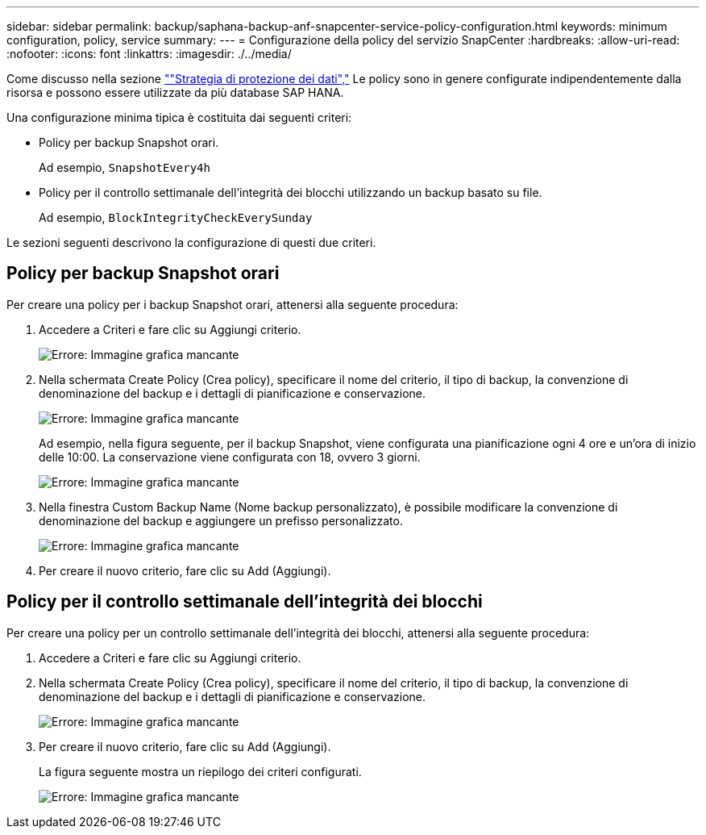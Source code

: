 ---
sidebar: sidebar 
permalink: backup/saphana-backup-anf-snapcenter-service-policy-configuration.html 
keywords: minimum configuration, policy, service 
summary:  
---
= Configurazione della policy del servizio SnapCenter
:hardbreaks:
:allow-uri-read: 
:nofooter: 
:icons: font
:linkattrs: 
:imagesdir: ./../media/


[role="lead"]
Come discusso nella sezione link:saphana-backup-anf-snapcenter-service-concepts-and-best-practices.html#data-protection-strategy[""Strategia di protezione dei dati","] Le policy sono in genere configurate indipendentemente dalla risorsa e possono essere utilizzate da più database SAP HANA.

Una configurazione minima tipica è costituita dai seguenti criteri:

* Policy per backup Snapshot orari.
+
Ad esempio, `SnapshotEvery4h`

* Policy per il controllo settimanale dell'integrità dei blocchi utilizzando un backup basato su file.
+
Ad esempio, `BlockIntegrityCheckEverySunday`



Le sezioni seguenti descrivono la configurazione di questi due criteri.



== Policy per backup Snapshot orari

Per creare una policy per i backup Snapshot orari, attenersi alla seguente procedura:

. Accedere a Criteri e fare clic su Aggiungi criterio.
+
image:saphana-backup-anf-image14.png["Errore: Immagine grafica mancante"]

. Nella schermata Create Policy (Crea policy), specificare il nome del criterio, il tipo di backup, la convenzione di denominazione del backup e i dettagli di pianificazione e conservazione.
+
image:saphana-backup-anf-image10.png["Errore: Immagine grafica mancante"]

+
Ad esempio, nella figura seguente, per il backup Snapshot, viene configurata una pianificazione ogni 4 ore e un'ora di inizio delle 10:00. La conservazione viene configurata con 18, ovvero 3 giorni.

+
image:saphana-backup-anf-image15.png["Errore: Immagine grafica mancante"]

. Nella finestra Custom Backup Name (Nome backup personalizzato), è possibile modificare la convenzione di denominazione del backup e aggiungere un prefisso personalizzato.
+
image:saphana-backup-anf-image16.png["Errore: Immagine grafica mancante"]

. Per creare il nuovo criterio, fare clic su Add (Aggiungi).




== Policy per il controllo settimanale dell'integrità dei blocchi

Per creare una policy per un controllo settimanale dell'integrità dei blocchi, attenersi alla seguente procedura:

. Accedere a Criteri e fare clic su Aggiungi criterio.
. Nella schermata Create Policy (Crea policy), specificare il nome del criterio, il tipo di backup, la convenzione di denominazione del backup e i dettagli di pianificazione e conservazione.
+
image:saphana-backup-anf-image17.png["Errore: Immagine grafica mancante"]

. Per creare il nuovo criterio, fare clic su Add (Aggiungi).
+
La figura seguente mostra un riepilogo dei criteri configurati.

+
image:saphana-backup-anf-image18.png["Errore: Immagine grafica mancante"]


